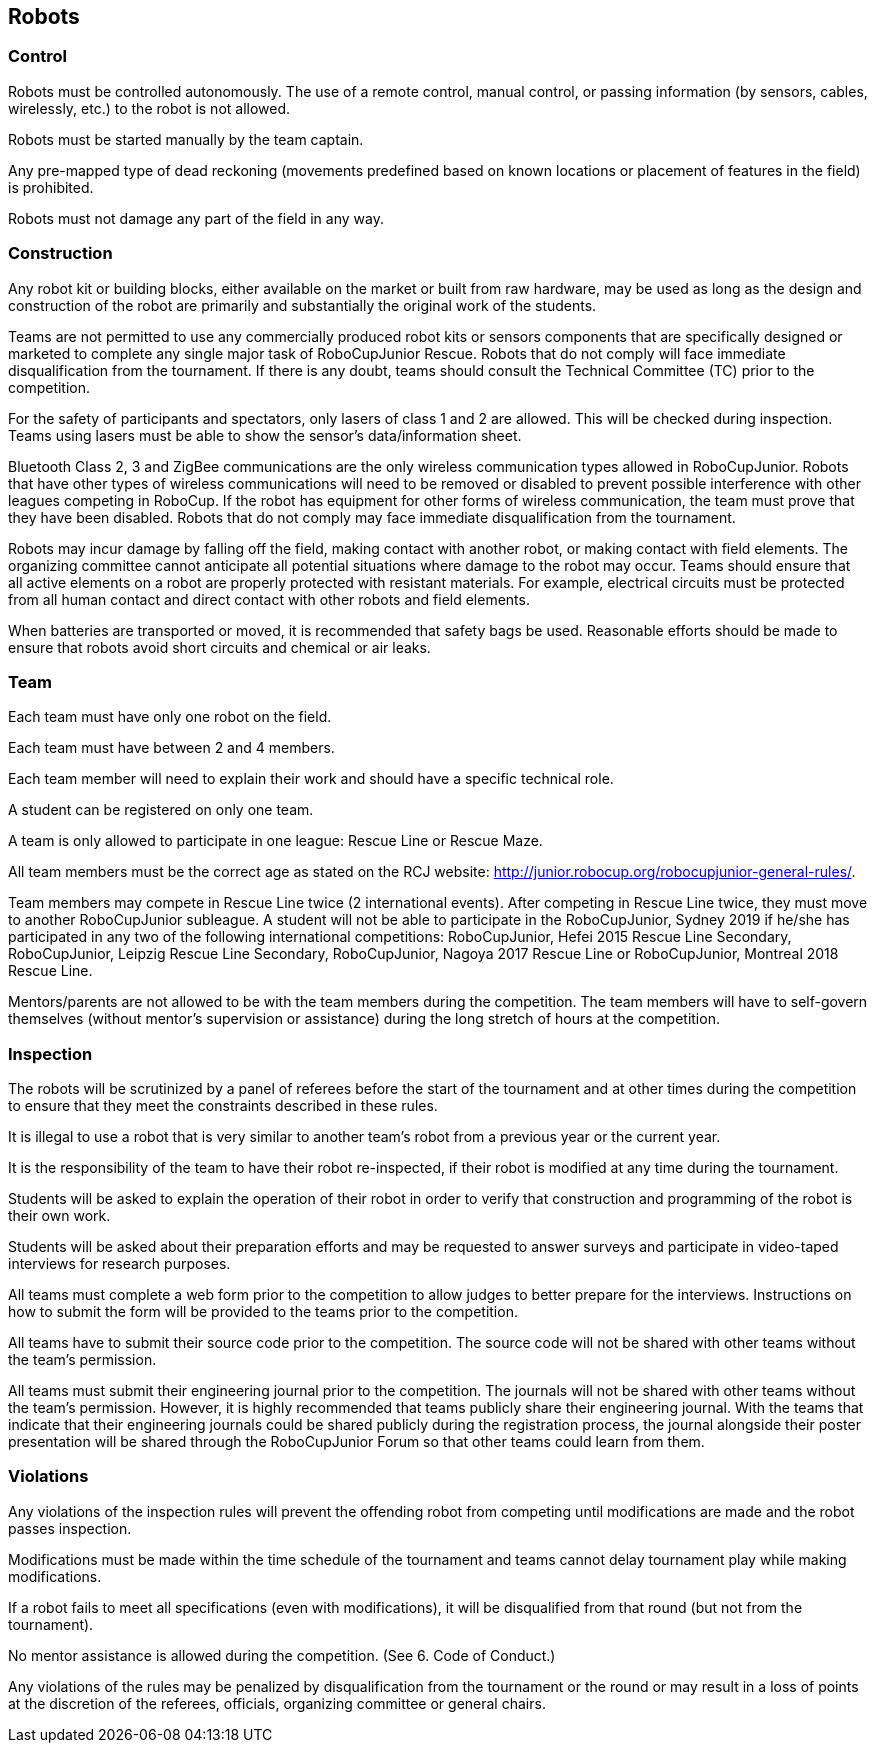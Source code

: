 == Robots

=== Control

Robots must be controlled autonomously. The use of a remote control, manual control, or passing information (by sensors, cables, wirelessly, etc.) to the robot is not allowed.

Robots must be started manually by the team captain.

Any pre-mapped type of dead reckoning (movements predefined based on known locations or placement of features in the field) is prohibited.

Robots must not damage any part of the field in any way.

=== Construction

Any robot kit or building blocks, either available on the market or built from raw hardware, may be used as long as the design and construction of the robot are primarily and substantially the original work of the students.

Teams are not permitted to use any commercially produced robot kits or sensors components that are specifically designed or marketed to complete any single major task of RoboCupJunior Rescue. Robots that do not comply will face immediate disqualification from the tournament.  If there is any doubt, teams should consult the Technical Committee (TC) prior to the competition.

For the safety of participants and spectators, only lasers of class 1 and 2 are allowed. This will be checked during inspection. Teams using lasers must be able to show the sensor’s data/information sheet.

Bluetooth Class 2, 3 and ZigBee communications are the only wireless communication types allowed in RoboCupJunior. Robots that have other types of wireless communications will need to be removed or disabled to prevent possible interference with other leagues competing in RoboCup. If the robot has equipment for other forms of wireless communication, the team must prove that they have been disabled. Robots that do not comply may face immediate disqualification from the tournament.

Robots may incur damage by falling off the field, making contact with another robot, or making contact with field elements.  The organizing committee cannot anticipate all potential situations where damage to the robot may occur. Teams should ensure that all active elements on a robot are properly protected with resistant materials. For example, electrical circuits must be protected from all human contact and direct contact with other robots and field elements.

When batteries are transported or moved, it is recommended that safety bags be used. Reasonable efforts should be made to ensure that robots avoid short circuits and chemical or air leaks.

=== Team

Each team must have only one robot on the field.

Each team must have between 2 and 4 members.

Each team member will need to explain their work and should have a specific technical role.

A student can be registered on only one team.

A team is only allowed to participate in one league: Rescue Line or Rescue Maze.

All team members must be the correct age as stated on the RCJ website: http://junior.robocup.org/robocupjunior-general-rules/.

Team members may compete in Rescue Line twice (2 international events). After competing in Rescue Line twice, they must move to another RoboCupJunior subleague.
A student will not be able to participate in the RoboCupJunior, Sydney 2019 if he/she has participated in any two of the following international competitions: RoboCupJunior, Hefei 2015 Rescue Line Secondary, RoboCupJunior, Leipzig Rescue Line Secondary, RoboCupJunior, Nagoya 2017 Rescue Line or RoboCupJunior, Montreal 2018 Rescue Line.

Mentors/parents are not allowed to be with the team members during the competition. The team members will have to self-govern themselves (without mentor's supervision or assistance) during the long stretch of hours at the competition.

=== Inspection

The robots will be scrutinized by a panel of referees before the start of the tournament and at other times during the competition to ensure that they meet the constraints described in these rules.

It is illegal to use a robot that is very similar to another team’s robot from a previous year or the current year.

It is the responsibility of the team to have their robot re-inspected, if their robot is modified at any time during the tournament.

Students will be asked to explain the operation of their robot in order to verify that construction and programming of the robot is their own work.

Students will be asked about their preparation efforts and may be requested to answer surveys and participate in video-taped interviews for research purposes.

All teams must complete a web form prior to the competition to allow judges to better prepare for the interviews.  Instructions on how to submit the form will be provided to the teams prior to the competition.

All teams have to submit their source code prior to the competition. The source code will not be shared with other teams without the team’s permission.

All teams must submit their engineering journal prior to the competition. The journals will not be shared with other teams without the team’s permission. However, it is highly recommended that teams publicly share their engineering journal. With the teams that indicate that their engineering journals could be shared publicly during the registration process, the journal alongside their poster presentation will be shared through the RoboCupJunior Forum so that other teams could learn from them.

=== Violations

Any violations of the inspection rules will prevent the offending robot from competing until modifications are made and the robot passes inspection.

Modifications must be made within the time schedule of the tournament and teams cannot delay tournament play while making modifications.

If a robot fails to meet all specifications (even with modifications), it will be disqualified from that round (but not from the tournament).

No mentor assistance is allowed during the competition. (See 6. Code of Conduct.)

Any violations of the rules may be penalized by disqualification from the tournament or the round or may result in a loss of points at the discretion of the referees, officials, organizing committee or general chairs.

